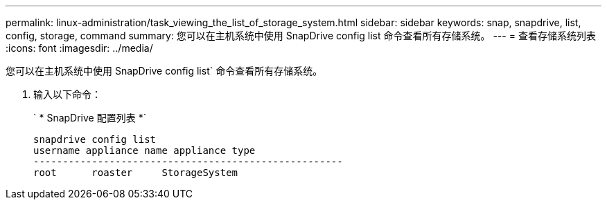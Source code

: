 ---
permalink: linux-administration/task_viewing_the_list_of_storage_system.html 
sidebar: sidebar 
keywords: snap, snapdrive, list, config, storage, command 
summary: 您可以在主机系统中使用 SnapDrive config list 命令查看所有存储系统。 
---
= 查看存储系统列表
:icons: font
:imagesdir: ../media/


[role="lead"]
您可以在主机系统中使用 SnapDrive config list` 命令查看所有存储系统。

. 输入以下命令：
+
` * SnapDrive 配置列表 *`

+
[listing]
----
snapdrive config list
username appliance name appliance type
-----------------------------------------------------
root      roaster     StorageSystem
----

